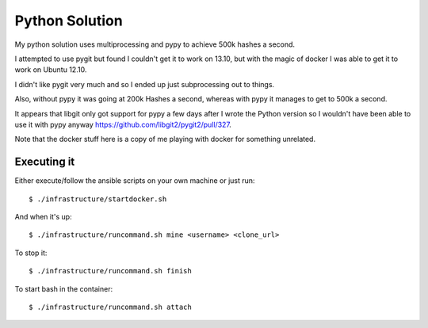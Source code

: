 Python Solution
===============

My python solution uses multiprocessing and pypy to achieve 500k hashes
a second.

I attempted to use pygit but found I couldn't get it to work on 13.10, but with
the magic of docker I was able to get it to work on Ubuntu 12.10.

I didn't like pygit very much and so I ended up just subprocessing out to things.

Also, without pypy it was going at 200k Hashes a second, whereas with pypy it
manages to get to 500k a second.

It appears that libgit only got support for pypy a few days after I wrote the
Python version so I wouldn't have been able to use it with pypy anyway
https://github.com/libgit2/pygit2/pull/327.

Note that the docker stuff here is a copy of me playing with docker for
something unrelated.

Executing it
------------

Either execute/follow the ansible scripts on your own machine or just run::

	$ ./infrastructure/startdocker.sh

And when it's up::

	$ ./infrastructure/runcommand.sh mine <username> <clone_url>

To stop it::

	$ ./infrastructure/runcommand.sh finish

To start bash in the container::

	$ ./infrastructure/runcommand.sh attach

